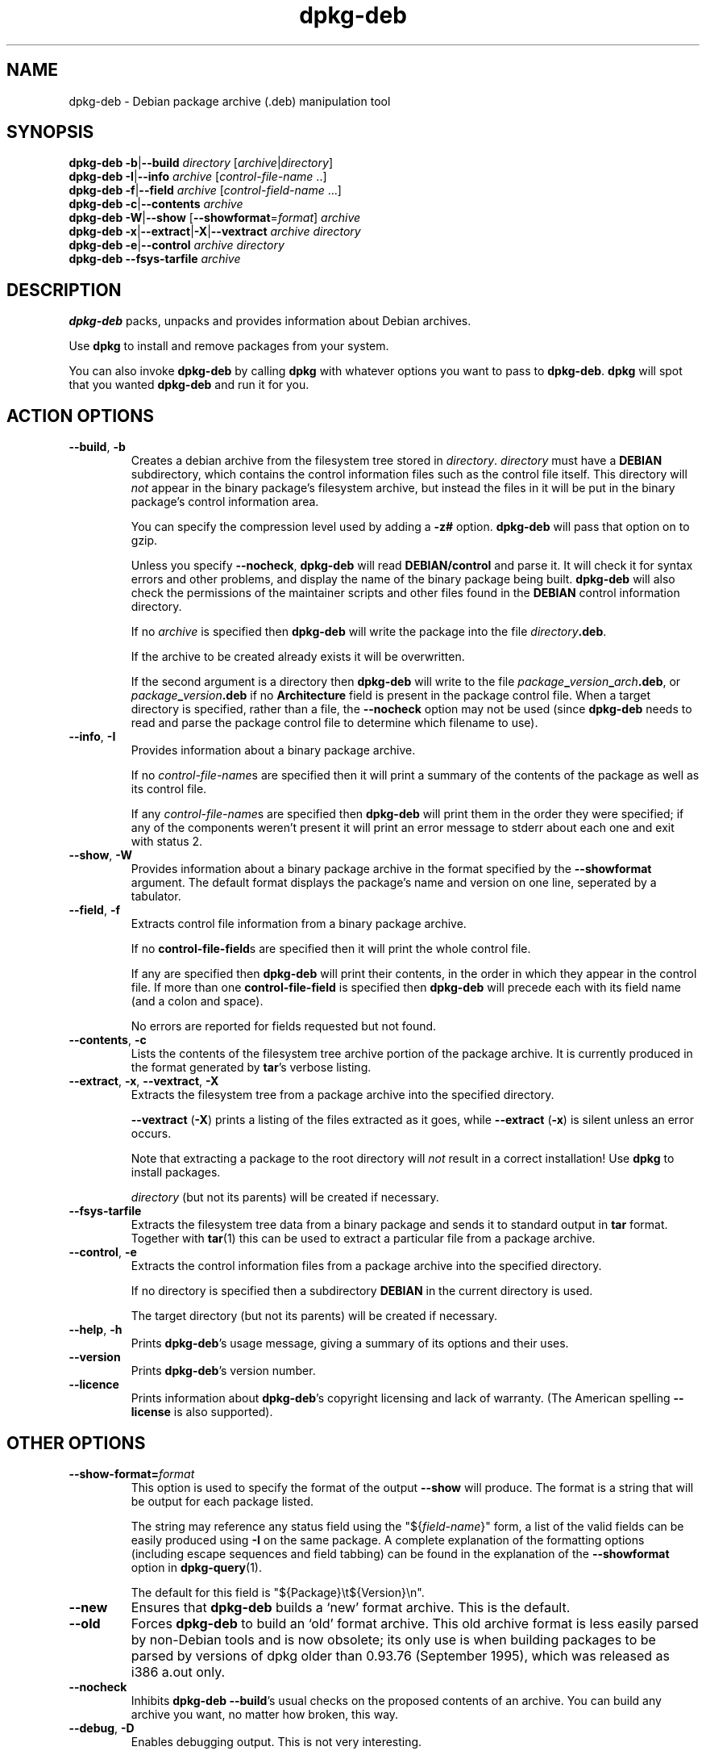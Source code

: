 .TH dpkg\-deb 1 "2006-05-10" "Debian Project" "dpkg suite"
.SH NAME
dpkg\-deb - Debian package archive (.deb) manipulation tool
.SH SYNOPSIS
.B dpkg\-deb
.BR \-b | \-\-build
.IR directory " [" archive | directory ]
.br
.B dpkg\-deb
.BR \-I | \-\-info
.IR archive " [" control-file-name " ..]"
.br
.B dpkg\-deb
.BR \-f | \-\-field
.IR archive " [" control-field-name " ...]"
.br
.B dpkg\-deb
.BR \-c | \-\-contents
.I archive
.br
.B dpkg\-deb
.BR \-W | \-\-show
.RB " [" \-\-showformat\fR=\fIformat "]"
.I archive
.br
.B dpkg\-deb
.BR \-x | \-\-extract | \-X | \-\-vextract
.I archive directory
.br
.B dpkg\-deb
.BR \-e | \-\-control
.I archive directory
.br
.B dpkg\-deb \-\-fsys\-tarfile
.I archive
.SH DESCRIPTION
.B dpkg\-deb
packs, unpacks and provides information about Debian archives.

Use
.B dpkg
to install and remove packages from your system.

You can also invoke
.B dpkg\-deb
by calling
.B dpkg
with whatever options you want to pass to
.BR dpkg\-deb ". " dpkg
will spot that you wanted
.B dpkg\-deb
and run it for you.
.SH ACTION OPTIONS
.TP
.BR \-\-build ", " \-b
Creates a debian archive from the filesystem tree stored in
.IR directory ". " directory
must have a
.B DEBIAN
subdirectory, which contains the control information files such
as the control file itself. This directory will
.I not
appear in the binary package's filesystem archive, but instead
the files in it will be put in the binary package's control
information area.

You can specify the compression level used by adding a
.B \-z#
option.
.B dpkg\-deb
will pass that option on to gzip.

Unless you specify
.BR \-\-nocheck ", " dpkg\-deb "
will read
.B DEBIAN/control
and parse it. It will check it for syntax errors and other problems,
and display the name of the binary package being built.
.B dpkg\-deb
will also check the permissions of the maintainer scripts and other
files found in the
.B DEBIAN
control information directory.

If no
.I archive
is specified then
.B dpkg\-deb
will write the package into the file
.IR directory \fB.deb\fR.

If the archive to be created already exists it will be overwritten.

If the second argument is a directory then
.B dpkg\-deb
will write to the file
.IB package _ version _ arch .deb\fR,
or
.IB package _ version .deb
if no
.B Architecture
field is present in the package control file. When a target directory
is specified, rather than a file, the
.B \-\-nocheck
option may not be used (since
.B dpkg\-deb
needs to read and parse the package control file to determine which
filename to use).
.TP
.BR \-\-info ", " \-I
Provides information about a binary package archive.

If no
.IR control-file-name s
are specified then it will print a summary of the contents of the
package as well as its control file.

If any
.IR control-file-name s
are specified then
.B dpkg\-deb
will print them in the order they were specified; if any of the
components weren't present it will print an error message to stderr
about each one and exit with status 2.
.TP
.BR \-\-show ", " \-W
Provides information about a binary package archive in the format
specified by the
.B \-\-showformat
argument. The default format displays the package's name and version
on one line, seperated by a tabulator.
.TP
.BR \-\-field ", " \-f
Extracts control file information from a binary package archive.

If no
.BR control\-file\-field s
are specified then it will print the whole control file.

If any are specified then
.B dpkg\-deb
will print their contents, in the order in which they appear in the
control file. If more than one
.BR control\-file\-field
is specified then
.B dpkg\-deb
will precede each with its field name (and a colon and space).

No errors are reported for fields requested but not found.
.TP
.BR \-\-contents ", " \-c
Lists the contents of the filesystem tree archive portion of the
package archive. It is currently produced in the format generated by
.BR tar 's
verbose listing.
.TP
.BR \-\-extract ", " \-x ", " \-\-vextract ", " \-X
Extracts the filesystem tree from a package archive into the specified
directory.

.BR \-\-vextract " (" \-X ")"
prints a listing of the files extracted as it goes, while
.BR \-\-extract " (" \-x ")"
is silent unless an error occurs.

Note that extracting a package to the root directory will
.I not
result in a correct installation! Use
.B dpkg
to install packages.

.I directory
(but not its parents) will be created if necessary.
.TP
.BR \-\-fsys\-tarfile
Extracts the filesystem tree data from a binary package and sends it
to standard output in
.B tar
format. Together with
.BR tar (1)
this can be used to extract a particular file from a package archive.
.TP
.BR \-\-control ", " \-e
Extracts the control information files from a package archive into the
specified directory.

If no directory is specified then a subdirectory
.B DEBIAN
in the current directory is used.

The target directory (but not its parents) will be created if
necessary.
.TP
.BR \-\-help ", " \-h
Prints
.BR dpkg\-deb 's
usage message, giving a summary of its options and their uses.
.TP
.BR \-\-version
Prints
.BR dpkg\-deb 's
version number.
.TP
.BR \-\-licence
Prints information about
.BR dpkg\-deb 's
copyright licensing and lack of warranty. (The American spelling
.B \-\-license
is also supported).
.SH OTHER OPTIONS
.TP
\fB\-\-show\-format=\fP\fIformat\fR
This option is used to specify the format of the output \fB\-\-show\fP
will produce. The format is a string that will be output for each package
listed.

The string may reference any status field using the
"${\fIfield-name\fR}" form, a list of the valid fields can be easily
produced using
.B \-I
on the same package. A complete explanation of the formatting options
(including escape sequences and field tabbing) can be found in the
explanation of the \fB\-\-showformat\fP option in
.BR dpkg-query (1).

The default for this field is "${Package}\\t${Version}\\n".
.TP
.BR \-\-new
Ensures that
.B dpkg\-deb
builds a `new' format archive. This is the default.
.TP
.BR \-\-old
Forces
.B dpkg\-deb
to build an `old' format archive. This old archive format is less
easily parsed by non-Debian tools and is now obsolete; its only use is
when building packages to be parsed by versions of dpkg older than
0.93.76 (September 1995), which was released as i386 a.out only.
.TP
.BR \-\-nocheck
Inhibits
.BR "dpkg\-deb \-\-build" 's
usual checks on the proposed contents of an archive. You can build
any archive you want, no matter how broken, this way.
.TP
.BR \-\-debug ", " \-D
Enables debugging output. This is not very interesting.
.SH BUGS
.B dpkg\-deb \-I
.IB package1 .deb
.IB package2 .deb
does the wrong thing.

There is no authentication on
.B .deb
files; in fact, there isn't even a straightforward checksum.

Do not attempt to use just
.B dpkg\-deb
to install software! You must use
.B dpkg
proper to ensure that all the files are correctly placed and the
package's scripts run and its status and contents recorded.
.SH SEE ALSO
.BR deb (5),
.BR deb\-control (5),
.BR dpkg (1),
.BR dselect (1).
.SH AUTHOR
.B dpkg\-deb
and this manpage were written by Ian Jackson.
They are Copyright (C) 1995-1996 by him and released under the
GNU General Public Licence; there is NO WARRANTY. See
.I /usr/share/doc/dpkg/copyright
and
.I /usr/share/common\-licenses/GPL
for details.
